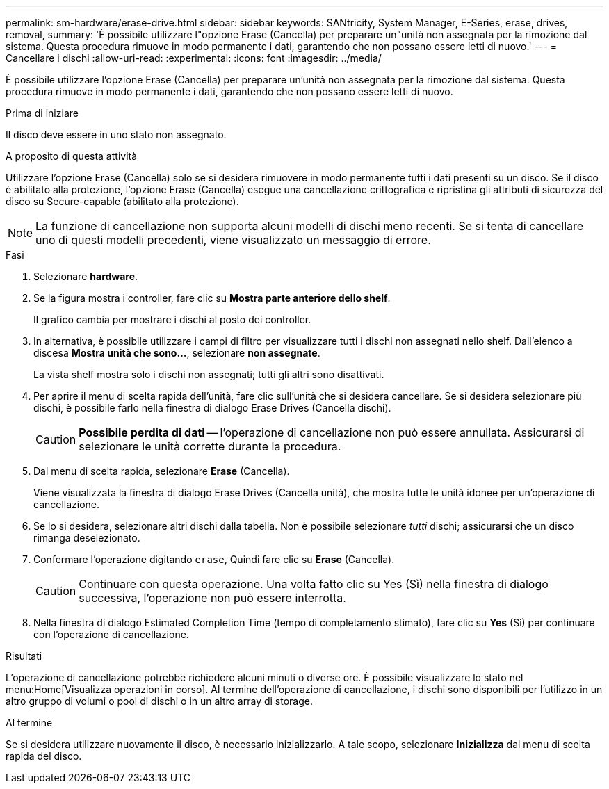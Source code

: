 ---
permalink: sm-hardware/erase-drive.html 
sidebar: sidebar 
keywords: SANtricity, System Manager, E-Series, erase, drives, removal, 
summary: 'È possibile utilizzare l"opzione Erase (Cancella) per preparare un"unità non assegnata per la rimozione dal sistema. Questa procedura rimuove in modo permanente i dati, garantendo che non possano essere letti di nuovo.' 
---
= Cancellare i dischi
:allow-uri-read: 
:experimental: 
:icons: font
:imagesdir: ../media/


[role="lead"]
È possibile utilizzare l'opzione Erase (Cancella) per preparare un'unità non assegnata per la rimozione dal sistema. Questa procedura rimuove in modo permanente i dati, garantendo che non possano essere letti di nuovo.

.Prima di iniziare
Il disco deve essere in uno stato non assegnato.

.A proposito di questa attività
Utilizzare l'opzione Erase (Cancella) solo se si desidera rimuovere in modo permanente tutti i dati presenti su un disco. Se il disco è abilitato alla protezione, l'opzione Erase (Cancella) esegue una cancellazione crittografica e ripristina gli attributi di sicurezza del disco su Secure-capable (abilitato alla protezione).

[NOTE]
====
La funzione di cancellazione non supporta alcuni modelli di dischi meno recenti. Se si tenta di cancellare uno di questi modelli precedenti, viene visualizzato un messaggio di errore.

====
.Fasi
. Selezionare *hardware*.
. Se la figura mostra i controller, fare clic su *Mostra parte anteriore dello shelf*.
+
Il grafico cambia per mostrare i dischi al posto dei controller.

. In alternativa, è possibile utilizzare i campi di filtro per visualizzare tutti i dischi non assegnati nello shelf. Dall'elenco a discesa *Mostra unità che sono...*, selezionare *non assegnate*.
+
La vista shelf mostra solo i dischi non assegnati; tutti gli altri sono disattivati.

. Per aprire il menu di scelta rapida dell'unità, fare clic sull'unità che si desidera cancellare. Se si desidera selezionare più dischi, è possibile farlo nella finestra di dialogo Erase Drives (Cancella dischi).
+
[CAUTION]
====
*Possibile perdita di dati* -- l'operazione di cancellazione non può essere annullata. Assicurarsi di selezionare le unità corrette durante la procedura.

====
. Dal menu di scelta rapida, selezionare *Erase* (Cancella).
+
Viene visualizzata la finestra di dialogo Erase Drives (Cancella unità), che mostra tutte le unità idonee per un'operazione di cancellazione.

. Se lo si desidera, selezionare altri dischi dalla tabella. Non è possibile selezionare _tutti_ dischi; assicurarsi che un disco rimanga deselezionato.
. Confermare l'operazione digitando `erase`, Quindi fare clic su *Erase* (Cancella).
+
[CAUTION]
====
Continuare con questa operazione. Una volta fatto clic su Yes (Sì) nella finestra di dialogo successiva, l'operazione non può essere interrotta.

====
. Nella finestra di dialogo Estimated Completion Time (tempo di completamento stimato), fare clic su *Yes* (Sì) per continuare con l'operazione di cancellazione.


.Risultati
L'operazione di cancellazione potrebbe richiedere alcuni minuti o diverse ore. È possibile visualizzare lo stato nel menu:Home[Visualizza operazioni in corso]. Al termine dell'operazione di cancellazione, i dischi sono disponibili per l'utilizzo in un altro gruppo di volumi o pool di dischi o in un altro array di storage.

.Al termine
Se si desidera utilizzare nuovamente il disco, è necessario inizializzarlo. A tale scopo, selezionare *Inizializza* dal menu di scelta rapida del disco.

